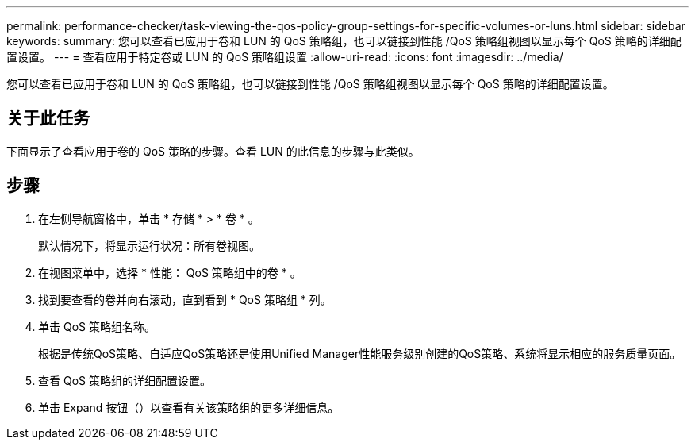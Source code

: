---
permalink: performance-checker/task-viewing-the-qos-policy-group-settings-for-specific-volumes-or-luns.html 
sidebar: sidebar 
keywords:  
summary: 您可以查看已应用于卷和 LUN 的 QoS 策略组，也可以链接到性能 /QoS 策略组视图以显示每个 QoS 策略的详细配置设置。 
---
= 查看应用于特定卷或 LUN 的 QoS 策略组设置
:allow-uri-read: 
:icons: font
:imagesdir: ../media/


[role="lead"]
您可以查看已应用于卷和 LUN 的 QoS 策略组，也可以链接到性能 /QoS 策略组视图以显示每个 QoS 策略的详细配置设置。



== 关于此任务

下面显示了查看应用于卷的 QoS 策略的步骤。查看 LUN 的此信息的步骤与此类似。



== 步骤

. 在左侧导航窗格中，单击 * 存储 * > * 卷 * 。
+
默认情况下，将显示运行状况：所有卷视图。

. 在视图菜单中，选择 * 性能： QoS 策略组中的卷 * 。
. 找到要查看的卷并向右滚动，直到看到 * QoS 策略组 * 列。
. 单击 QoS 策略组名称。
+
根据是传统QoS策略、自适应QoS策略还是使用Unified Manager性能服务级别创建的QoS策略、系统将显示相应的服务质量页面。

. 查看 QoS 策略组的详细配置设置。
. 单击 Expand 按钮（image:../media/chevron-down.gif[""]）以查看有关该策略组的更多详细信息。

